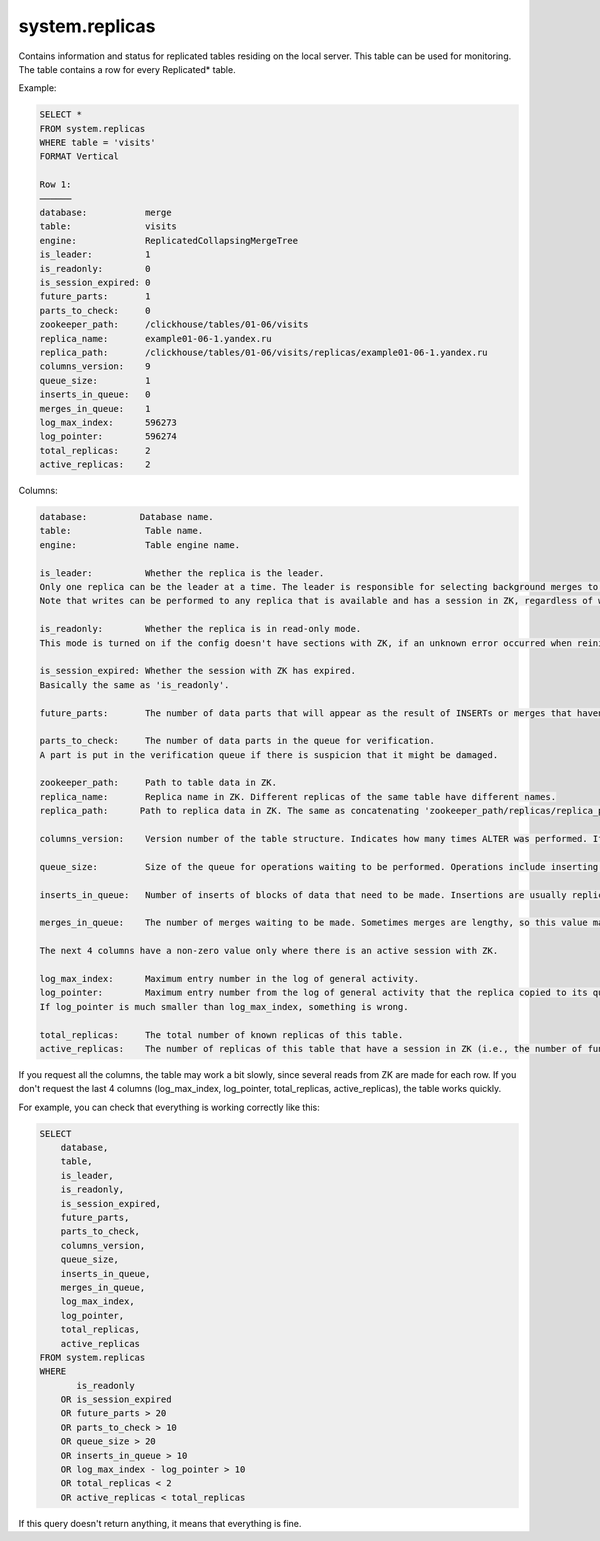 system.replicas
---------------

Contains information and status for replicated tables residing on the local server. This table can be used for monitoring. The table contains a row for every Replicated* table.

Example:

.. code-block:: text

  SELECT *
  FROM system.replicas
  WHERE table = 'visits'
  FORMAT Vertical

  Row 1:
  ──────
  database:           merge
  table:              visits
  engine:             ReplicatedCollapsingMergeTree
  is_leader:          1
  is_readonly:        0
  is_session_expired: 0
  future_parts:       1
  parts_to_check:     0
  zookeeper_path:     /clickhouse/tables/01-06/visits
  replica_name:       example01-06-1.yandex.ru
  replica_path:       /clickhouse/tables/01-06/visits/replicas/example01-06-1.yandex.ru
  columns_version:    9
  queue_size:         1
  inserts_in_queue:   0
  merges_in_queue:    1
  log_max_index:      596273
  log_pointer:        596274
  total_replicas:     2
  active_replicas:    2

Columns:

.. code-block:: text

  database:          Database name.
  table:              Table name.
  engine:             Table engine name.

  is_leader:          Whether the replica is the leader.
  Only one replica can be the leader at a time. The leader is responsible for selecting background merges to perform.
  Note that writes can be performed to any replica that is available and has a session in ZK, regardless of whether it is a leader.

  is_readonly:        Whether the replica is in read-only mode.
  This mode is turned on if the config doesn't have sections with ZK, if an unknown error occurred when reinitializing sessions in ZK, and during session reinitialization in ZK.

  is_session_expired: Whether the session with ZK has expired.
  Basically the same as 'is_readonly'.

  future_parts:       The number of data parts that will appear as the result of INSERTs or merges that haven't been done yet.

  parts_to_check:     The number of data parts in the queue for verification.
  A part is put in the verification queue if there is suspicion that it might be damaged.

  zookeeper_path:     Path to table data in ZK.
  replica_name:       Replica name in ZK. Different replicas of the same table have different names.
  replica_path:      Path to replica data in ZK. The same as concatenating 'zookeeper_path/replicas/replica_path'.

  columns_version:    Version number of the table structure. Indicates how many times ALTER was performed. If replicas have different versions, it means some replicas haven't made all of the ALTERs yet.

  queue_size:         Size of the queue for operations waiting to be performed. Operations include inserting blocks of data, merges, and certain other actions. It usually coincides with 'future_parts'.

  inserts_in_queue:   Number of inserts of blocks of data that need to be made. Insertions are usually replicated fairly quickly. If this number is large, it means something is wrong.

  merges_in_queue:    The number of merges waiting to be made. Sometimes merges are lengthy, so this value may be greater than one for a long time.

  The next 4 columns have a non-zero value only where there is an active session with ZK.

  log_max_index:      Maximum entry number in the log of general activity.
  log_pointer:        Maximum entry number from the log of general activity that the replica copied to its queue for execution, plus one.
  If log_pointer is much smaller than log_max_index, something is wrong.

  total_replicas:     The total number of known replicas of this table.
  active_replicas:    The number of replicas of this table that have a session in ZK (i.e., the number of functioning replicas).к

If you request all the columns, the table may work a bit slowly, since several reads from ZK are made for each row.
If you don't request the last 4 columns (log_max_index, log_pointer, total_replicas, active_replicas), the table works quickly.

For example, you can check that everything is working correctly like this:

.. code-block:: sql

  SELECT
      database,
      table,
      is_leader,
      is_readonly,
      is_session_expired,
      future_parts,
      parts_to_check,
      columns_version,
      queue_size,
      inserts_in_queue,
      merges_in_queue,
      log_max_index,
      log_pointer,
      total_replicas,
      active_replicas
  FROM system.replicas
  WHERE
         is_readonly
      OR is_session_expired
      OR future_parts > 20
      OR parts_to_check > 10
      OR queue_size > 20
      OR inserts_in_queue > 10
      OR log_max_index - log_pointer > 10
      OR total_replicas < 2
      OR active_replicas < total_replicas

If this query doesn't return anything, it means that everything is fine.
